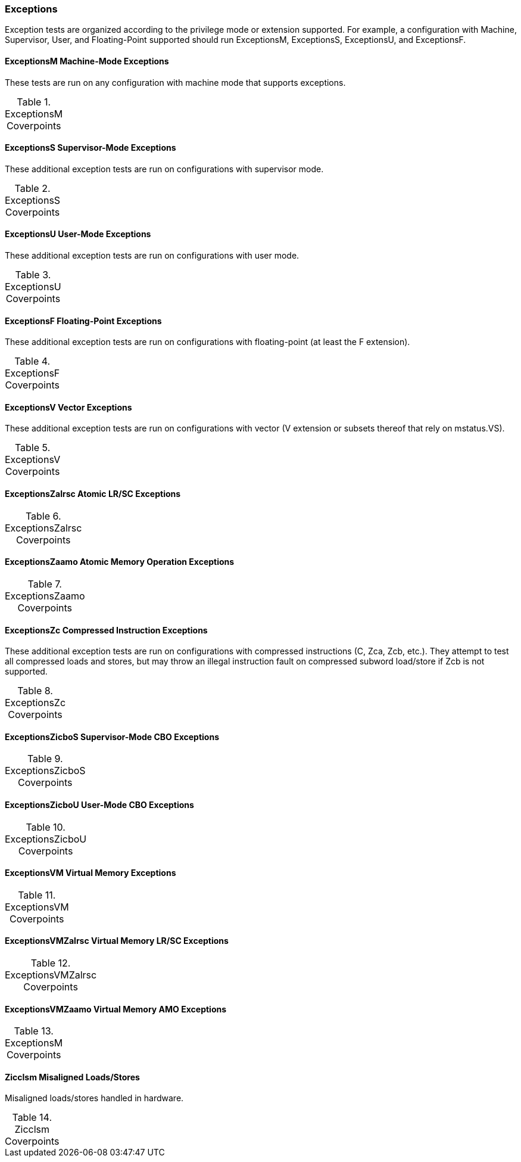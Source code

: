 
=== Exceptions

Exception tests are organized according to the privilege mode or extension supported.  For example, a configuration with Machine, Supervisor, User, and Floating-Point supported should run ExceptionsM, ExceptionsS, ExceptionsU, and ExceptionsF.

==== ExceptionsM Machine-Mode Exceptions

These tests are run on any configuration with machine mode that supports exceptions.

[[t-ExceptionsM-coverpoints]]
.ExceptionsM Coverpoints
[options=header]
[%AUTOWIDTH]
,===
//include::{testplansdir}/ExceptionsM.csv[]
,===

==== ExceptionsS Supervisor-Mode Exceptions

These additional exception tests are run on configurations with supervisor mode.

[[t-ExceptionsS-coverpoints]]
.ExceptionsS Coverpoints
[options=header]
[%AUTOWIDTH]
,===
//include::{testplansdir}/ExceptionsS.csv[]
,===

==== ExceptionsU User-Mode Exceptions

These additional exception tests are run on configurations with user mode.

[[t-ExceptionsU-coverpoints]]
.ExceptionsU Coverpoints
[options=header]
[%AUTOWIDTH]
,===
//include::{testplansdir}/ExceptionsU.csv[]
,===

==== ExceptionsF Floating-Point Exceptions

These additional exception tests are run on configurations with floating-point (at least the F extension).

[[t-ExceptionsF-coverpoints]]
.ExceptionsF Coverpoints
[options=header]
[%AUTOWIDTH]
,===
//include::{testplansdir}/ExceptionsF.csv[]
,===

==== ExceptionsV Vector Exceptions

These additional exception tests are run on configurations with vector (V extension or subsets thereof that rely on mstatus.VS).

[[t-ExceptionsV-coverpoints]]
.ExceptionsV Coverpoints
[options=header]
[%AUTOWIDTH]
,===
//include::{testplansdir}/ExceptionsV.csv[]
,===

==== ExceptionsZalrsc Atomic LR/SC Exceptions

[[t-ExceptionsZalrsc-coverpoints]]
.ExceptionsZalrsc Coverpoints
[options=header]
[%AUTOWIDTH]
,===
//include::{testplansdir}/ExceptionsZalrsc.csv[]
,===

==== ExceptionsZaamo Atomic Memory Operation Exceptions

[[t-ExceptionsZaamo-coverpoints]]
.ExceptionsZaamo Coverpoints
[options=header]
[%AUTOWIDTH]
,===
//include::{testplansdir}/ExceptionsZaamo.csv[]
,===

==== ExceptionsZc Compressed Instruction Exceptions

These additional exception tests are run on configurations with compressed instructions (C, Zca, Zcb, etc.).  They attempt to test all compressed loads and stores, but may throw an illegal instruction fault on compressed subword load/store if Zcb is not supported.

[[t-ExceptionsZc-coverpoints]]
.ExceptionsZc Coverpoints
[options=header]
[%AUTOWIDTH]
,===
//include::{testplansdir}/ExceptionsZc.csv[]
,===

==== ExceptionsZicboS Supervisor-Mode CBO Exceptions

[[t-ExceptionsZicboS-coverpoints]]
.ExceptionsZicboS Coverpoints
[options=header]
[%AUTOWIDTH]
,===
//include::{testplansdir}/ExceptionsZicboS.csv[]
,===

==== ExceptionsZicboU User-Mode CBO Exceptions

[[t-ExceptionsZicboU-coverpoints]]
.ExceptionsZicboU Coverpoints
[options=header]
[%AUTOWIDTH]
,===
//include::{testplansdir}/ExceptionsZicboU.csv[]
,===

==== ExceptionsVM Virtual Memory Exceptions

[[t-ExceptionsVM-coverpoints]]
.ExceptionsVM Coverpoints
[options=header]
[%AUTOWIDTH]
,===
//include::{testplansdir}/ExceptionsVM.csv[]
,===

==== ExceptionsVMZalrsc  Virtual Memory LR/SC Exceptions

[[t-ExceptionsVMZalrsc-coverpoints]]
.ExceptionsVMZalrsc Coverpoints
[options=header]
[%AUTOWIDTH]
,===
//include::{testplansdir}/ExceptionsVMZalrsc.csv[]
,===

==== ExceptionsVMZaamo Virtual Memory AMO Exceptions

[[t-ExceptionsVMZaamo-coverpoints]]
.ExceptionsM Coverpoints
[options=header]
[%AUTOWIDTH]
,===
//include::{testplansdir}/ExceptionsVMZaamo.csv[]
,===

==== Zicclsm Misaligned Loads/Stores

Misaligned loads/stores handled in hardware.

[[t-Zicclsm-coverpoints]]
.Zicclsm Coverpoints
[options=header]
[%AUTOWIDTH]
,===
//include::{testplansdir}/Zicclsm.csv[]
,===
